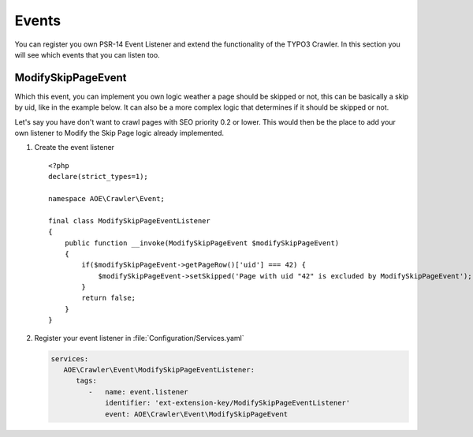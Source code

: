 ﻿.. include:: /Includes.txt
.. highlight:: php

======
Events
======

You can register you own PSR-14 Event Listener and extend the functionality of the
TYPO3 Crawler. In this section you will see which events that you can listen too.

.. _psr14-modify-skip-page-event:

ModifySkipPageEvent
===================

Which this event, you can implement you own logic weather a page should be skipped
or not, this can be basically a skip by uid, like in the example below. It can
also be a more complex logic that determines if it should be skipped or not.

Let's say you have don't want to crawl pages with SEO priority 0.2 or lower.
This would then be the place to add your own listener to Modify the Skip Page logic
already implemented.

.. rst-class:: bignums-xxl

#. Create the event listener

   ::

      <?php
      declare(strict_types=1);

      namespace AOE\Crawler\Event;

      final class ModifySkipPageEventListener
      {
          public function __invoke(ModifySkipPageEvent $modifySkipPageEvent)
          {
              if($modifySkipPageEvent->getPageRow()['uid'] === 42) {
                  $modifySkipPageEvent->setSkipped('Page with uid "42" is excluded by ModifySkipPageEvent');
              }
              return false;
          }
      }

#. Register your event listener in :file:`Configuration/Services.yaml`

   .. code-block:: yaml

      services:
         AOE\Crawler\Event\ModifySkipPageEventListener:
            tags:
               -   name: event.listener
                   identifier: 'ext-extension-key/ModifySkipPageEventListener'
                   event: AOE\Crawler\Event\ModifySkipPageEvent
